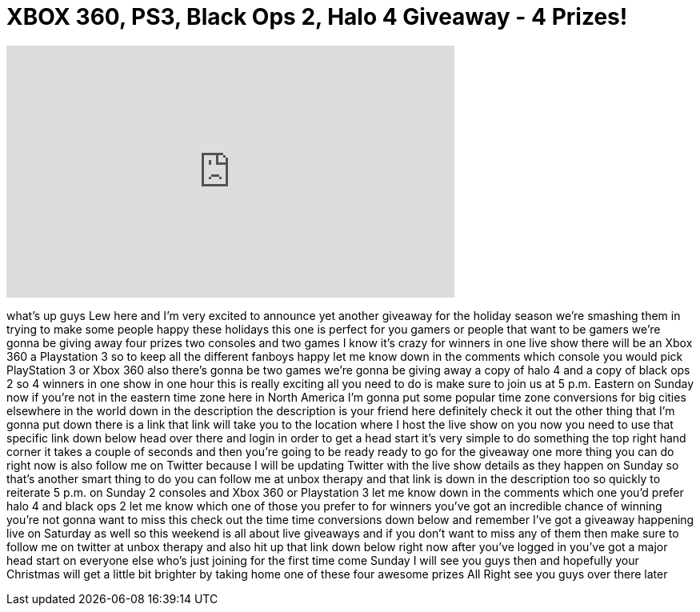 = XBOX 360, PS3, Black Ops 2, Halo 4 Giveaway - 4 Prizes!
:published_at: 2012-12-21
:hp-alt-title: XBOX 360, PS3, Black Ops 2, Halo 4 Giveaway - 4 Prizes!
:hp-image: https://i.ytimg.com/vi/tBHo8BAJFT0/maxresdefault.jpg


++++
<iframe width="560" height="315" src="https://www.youtube.com/embed/tBHo8BAJFT0?rel=0" frameborder="0" allow="autoplay; encrypted-media" allowfullscreen></iframe>
++++

what's up guys Lew here and I'm very
excited to announce yet another giveaway
for the holiday season we're smashing
them in trying to make some people happy
these holidays this one is perfect for
you gamers or people that want to be
gamers we're gonna be giving away four
prizes two consoles and two games I know
it's crazy for winners in one live show
there will be an Xbox 360 a Playstation
3 so to keep all the different fanboys
happy let me know down in the comments
which console you would pick PlayStation
3 or Xbox 360 also there's gonna be two
games we're gonna be giving away a copy
of halo 4 and a copy of black ops 2 so 4
winners in one show in one hour this is
really exciting all you need to do is
make sure to join us at 5 p.m. Eastern
on Sunday now if you're not in the
eastern time zone here in North America
I'm gonna put some popular time zone
conversions for big cities elsewhere in
the world down in the description the
description is your friend here
definitely check it out the other thing
that I'm gonna put down there is a link
that link will take you to the location
where I host the live show on you now
you need to use that specific link down
below head over there and login in order
to get a head start it's very simple to
do something the top right hand corner
it takes a couple of seconds and then
you're going to be ready ready to go for
the giveaway one more thing you can do
right now is also follow me on Twitter
because I will be updating Twitter with
the live show details as they happen on
Sunday so that's another smart thing to
do you can follow me at unbox therapy
and that link is down in the description
too so quickly to reiterate 5 p.m. on
Sunday 2 consoles and Xbox 360 or
Playstation 3 let me know down in the
comments which one you'd prefer halo 4
and black ops 2 let me know which one of
those you prefer to for winners you've
got an incredible chance of winning
you're not gonna want to miss this
check out the time time conversions down
below and remember I've got a giveaway
happening live on Saturday as well so
this weekend is all about live giveaways
and if you don't want to miss any of
them then make sure to follow me on
twitter at unbox therapy and also hit up
that link down below right now after
you've logged in you've got a major head
start on everyone else who's just
joining for the first time come Sunday I
will see you guys then and
hopefully your Christmas will get a
little bit brighter by taking home one
of these four awesome prizes All Right
see you guys over there later